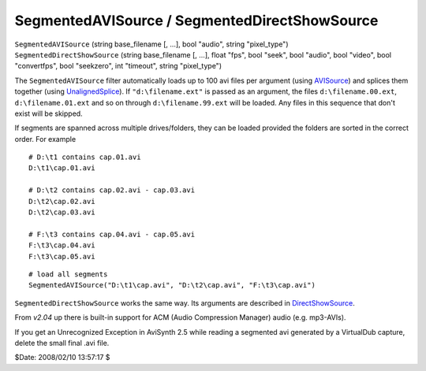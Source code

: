 
SegmentedAVISource / SegmentedDirectShowSource
==============================================

| ``SegmentedAVISource`` (string base_filename [, ...], bool "audio", string
  "pixel_type")
| ``SegmentedDirectShowSource`` (string base_filename [, ...], float "fps",
  bool "seek", bool "audio", bool "video", bool "convertfps", bool "seekzero",
  int "timeout", string "pixel_type")

The ``SegmentedAVISource`` filter automatically loads up to 100 avi files per
argument (using `AVISource`_) and splices them together (using
`UnalignedSplice`_). If ``"d:\filename.ext"`` is passed as an argument, the
files ``d:\filename.00.ext``, ``d:\filename.01.ext`` and so on through
``d:\filename.99.ext`` will be loaded. Any files in this sequence that don't
exist will be skipped.

If segments are spanned across multiple drives/folders, they can be loaded
provided the folders are sorted in the correct order. For example

::

    # D:\t1 contains cap.01.avi
    D:\t1\cap.01.avi

    # D:\t2 contains cap.02.avi - cap.03.avi
    D:\t2\cap.02.avi
    D:\t2\cap.03.avi

    # F:\t3 contains cap.04.avi - cap.05.avi
    F:\t3\cap.04.avi
    F:\t3\cap.05.avi

::

    # load all segments
    SegmentedAVISource("D:\t1\cap.avi", "D:\t2\cap.avi", "F:\t3\cap.avi")

``SegmentedDirectShowSource`` works the same way. Its arguments are described
in `DirectShowSource`_.

From *v2.04* up there is built-in support for ACM (Audio Compression Manager)
audio (e.g. mp3-AVIs).

If you get an Unrecognized Exception in AviSynth 2.5 while reading a
segmented avi generated by a VirtualDub capture, delete the small final .avi
file.

$Date: 2008/02/10 13:57:17 $

.. _AVISource: avisource.rst
.. _UnalignedSplice: splice.rst
.. _DirectShowSource: directshowsource.rst
